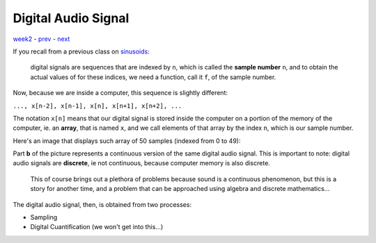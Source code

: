 ====================
Digital Audio Signal
====================

`week2 <.>`_ - `prev <digital_audio.html>`_ - `next <.>`_

If you recall from a previous class on `sinusoids <../week1/sinusoids.html>`_: 
    
    digital signals are sequences that are indexed by ``n``, which is called the **sample number** ``n``, and to obtain the actual values of for these indices, we need a function, call it ``f``, of the sample number. 

Now, because we are inside a computer, this sequence is slightly different:

|  ``..., x[n-2], x[n-1], x[n], x[n+1], x[n+2], ...``

The notation ``x[n]`` means that our digital signal is stored inside the computer on a portion of the memory of the computer, ie. an **array**, that is named ``x``, and we call elements of that array by the index ``n``, which is our sample number.

Here's an image that displays such array of 50 samples (indexed from 0 to 49):

.. image:: ../images/audiosignals.png
    :width: 500

Part **b** of the picture represents a continuous version of the same digital audio signal.
This is important to note: digital audio signals are **discrete**, ie not continuous, because computer memory is also discrete.

    This of course brings out a plethora of problems because sound is a continuous phenomenon, but this is a story for another time, and a problem that can be approached using algebra and discrete mathematics...

The digital audio signal, then, is obtained from two processes:

- Sampling
- Digital Cuantification (we won't get into this...)

